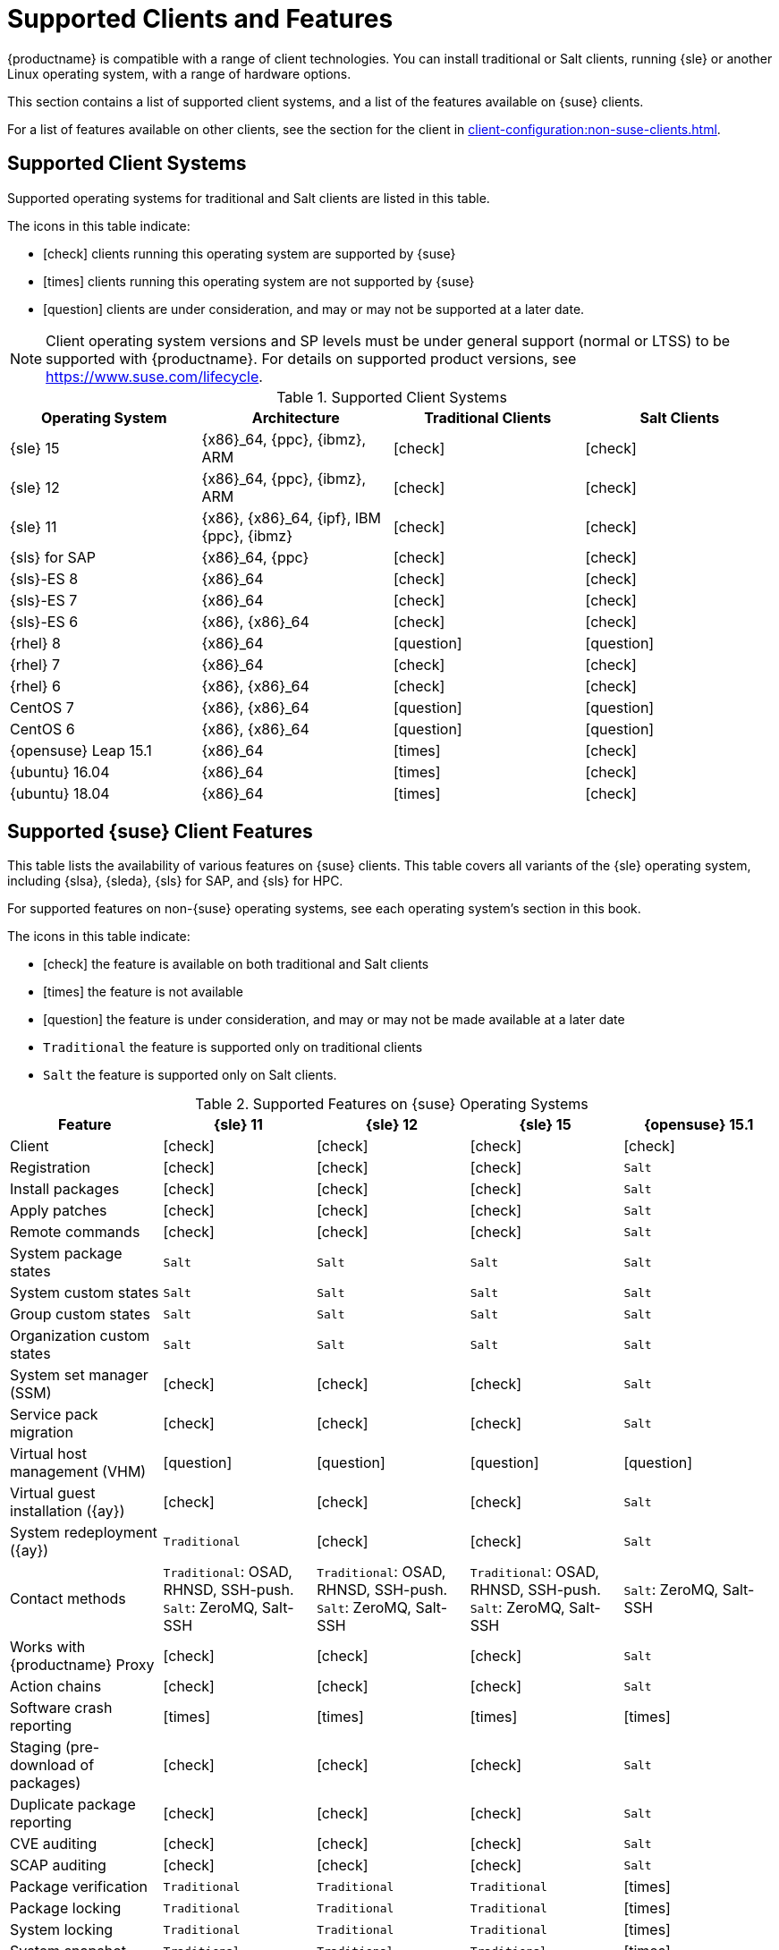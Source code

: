 [[supported-features]]
= Supported Clients and Features

{productname} is compatible with a range of client technologies.
You can install traditional or Salt clients, running {sle} or another Linux operating system, with a range of hardware options.

This section contains a list of supported client systems, and a list of the features available on {suse} clients.

For a list of features available on other clients, see the section for the client in xref:client-configuration:non-suse-clients.adoc[].


== Supported Client Systems

Supported operating systems for traditional and Salt clients are listed in this table.

The icons in this table indicate:

* icon:check[role="green"] clients running this operating system are supported by {suse}
* icon:times[role="danger"] clients running this operating system are not supported by {suse}
* icon:question[role="gray"] clients are under consideration, and may or may not be supported at a later date.

[NOTE]
====
Client operating system versions and SP levels must be under general support (normal or LTSS) to be supported with {productname}.
For details on supported product versions, see https://www.suse.com/lifecycle.
====



[[mgr.supported.clients]]
[cols="1,1,1,1", options="header"]
.Supported Client Systems
|===
| Operating System | Architecture | Traditional Clients | Salt Clients
| {sle} 15 | {x86}_64, {ppc}, {ibmz}, ARM               | icon:check[role="green"]      | icon:check[role="green"]
| {sle} 12 | {x86}_64, {ppc}, {ibmz}, ARM               | icon:check[role="green"]      | icon:check[role="green"]
| {sle} 11 | {x86}, {x86}_64, {ipf}, IBM {ppc}, {ibmz}  | icon:check[role="green"]      | icon:check[role="green"]
| {sls} for SAP | {x86}_64, {ppc}                       | icon:check[role="green"]      | icon:check[role="green"]
| {sls}-ES 8 | {x86}_64                                 | icon:check[role="green"]      | icon:check[role="green"]
| {sls}-ES 7 | {x86}_64                                 | icon:check[role="green"]      | icon:check[role="green"]
| {sls}-ES 6 | {x86}, {x86}_64                          | icon:check[role="green"]      | icon:check[role="green"]
| {rhel} 8 | {x86}_64                                   | icon:question[role="gray"]    | icon:question[role="gray"]
| {rhel} 7 | {x86}_64                                   | icon:check[role="green"]      | icon:check[role="green"]
| {rhel} 6 | {x86}, {x86}_64                            | icon:check[role="green"]      | icon:check[role="green"]
| CentOS 7 | {x86}, {x86}_64                            | icon:question[role="gray"]    | icon:question[role="gray"]
| CentOS 6 | {x86}, {x86}_64                            | icon:question[role="gray"]    | icon:question[role="gray"]
| {opensuse} Leap 15.1 | {x86}_64                       | icon:times[role="danger"]      | icon:check[role="green"]
| {ubuntu} 16.04 | {x86}_64                             | icon:times[role="danger"]      | icon:check[role="green"]
| {ubuntu} 18.04 | {x86}_64                             | icon:times[role="danger"]      | icon:check[role="green"]
|===


== Supported {suse} Client Features

This table lists the availability of various features on {suse} clients.
This table covers all variants of the {sle} operating system, including {slsa}, {sleda}, {sls} for SAP, and {sls} for HPC.

For supported features on non-{suse} operating systems, see each operating system's section in this book.

The icons in this table indicate:

* icon:check[role="green"] the feature is available on both traditional and Salt clients
* icon:times[role="danger"] the feature is not available
* icon:question[role="gray"] the feature is under consideration, and may or may not be made available at a later date
* ``Traditional`` the feature is supported only on traditional clients
* ``Salt`` the feature is supported only on Salt clients.


[cols="1,1,1,1,1", options="header"]
.Supported Features on {suse} Operating Systems
|===
| Feature | {sle}{nbsp}11 | {sle}{nbsp}12 | {sle}{nbsp}15 | {opensuse}{nbsp}15.1
| Client  | icon:check[role="green"] | icon:check[role="green"] | icon:check[role="green"] | icon:check[role="green"]
| Registration | icon:check[role="green"] | icon:check[role="green"] | icon:check[role="green"] | ``Salt``
| Install packages | icon:check[role="green"] | icon:check[role="green"] | icon:check[role="green"] | ``Salt``
| Apply patches| icon:check[role="green"] | icon:check[role="green"] | icon:check[role="green"] | ``Salt``
| Remote commands | icon:check[role="green"] | icon:check[role="green"] | icon:check[role="green"] | ``Salt``
| System package states | ``Salt`` | ``Salt`` | ``Salt`` | ``Salt``
| System custom states | ``Salt`` | ``Salt`` | ``Salt`` | ``Salt``
| Group custom states | ``Salt`` | ``Salt`` | ``Salt`` | ``Salt``
| Organization custom states    | ``Salt`` | ``Salt`` | ``Salt`` | ``Salt``
| System set manager (SSM) | icon:check[role="green"] | icon:check[role="green"] | icon:check[role="green"] | ``Salt``
| Service pack migration | icon:check[role="green"] | icon:check[role="green"] | icon:check[role="green"] | ``Salt``
| Virtual host management (VHM) | icon:question[role="gray"] | icon:question[role="gray"] | icon:question[role="gray"] | icon:question[role="gray"]
| Virtual guest installation ({ay}) | icon:check[role="green"] | icon:check[role="green"] | icon:check[role="green"] | ``Salt``
| System redeployment ({ay}) | ``Traditional`` | icon:check[role="green"] | icon:check[role="green"] | ``Salt``
| Contact methods | ``Traditional``: OSAD, RHNSD, SSH-push. ``Salt``: ZeroMQ, Salt-SSH | ``Traditional``: OSAD, RHNSD, SSH-push. ``Salt``: ZeroMQ, Salt-SSH | ``Traditional``: OSAD, RHNSD, SSH-push. ``Salt``: ZeroMQ, Salt-SSH | ``Salt``: ZeroMQ, Salt-SSH
| Works with {productname} Proxy | icon:check[role="green"] | icon:check[role="green"] | icon:check[role="green"] | ``Salt``
| Action chains | icon:check[role="green"] | icon:check[role="green"] | icon:check[role="green"] | ``Salt``
| Software crash reporting | icon:times[role="danger"] | icon:times[role="danger"] | icon:times[role="danger"] | icon:times[role="danger"]
| Staging (pre-download of packages)       |  icon:check[role="green"] | icon:check[role="green"] | icon:check[role="green"] | ``Salt``
| Duplicate package reporting | icon:check[role="green"] | icon:check[role="green"] | icon:check[role="green"] | ``Salt``
| CVE auditing |  icon:check[role="green"] | icon:check[role="green"] | icon:check[role="green"] | ``Salt``
| SCAP auditing |   icon:check[role="green"] | icon:check[role="green"] | icon:check[role="green"] | ``Salt``
| Package verification | ``Traditional`` | ``Traditional`` | ``Traditional`` | icon:times[role="danger"]
| Package locking |  ``Traditional`` | ``Traditional`` | ``Traditional`` | icon:times[role="danger"]
| System locking |  ``Traditional`` | ``Traditional`` | ``Traditional`` | icon:times[role="danger"]
| System snapshot | ``Traditional`` | ``Traditional`` | ``Traditional`` | icon:times[role="danger"]
| Configuration file management |  icon:check[role="green"] | icon:check[role="green"] | icon:check[role="green"] | ``Salt``
| Package profiles |  ``Traditional``. ``Salt``: Profiles supported, Sync not supported | ``Traditional``. ``Salt``: Profiles supported, Sync not supported | ``Traditional``. ``Salt``: Profiles supported, Sync not supported | ``Salt``: Profiles supported, Sync not supported
| Power management |  icon:check[role="green"] | icon:check[role="green"] | icon:check[role="green"] | icon:check[role="green"]
| Monitoring |   icon:question[role="gray"]     | ``Salt`` | ``Salt`` | ``Salt``
| Docker buildhost |  icon:times[role="danger"]     | ``Salt`` | ``Salt`` | icon:times[role="danger"]
| Build Docker image with OS | icon:times[role="danger"]  | ``Salt`` | ``Salt`` | ``Salt``
| Kiwi buildhost |   icon:times[role="danger"]     | ``Salt``  | icon:question[role="gray"] | icon:question[role="gray"]
| Build Kiwi image with OS |  icon:times[role="danger"]     | ``Salt``  | icon:question[role="gray"] | icon:times[role="danger"]
|===
